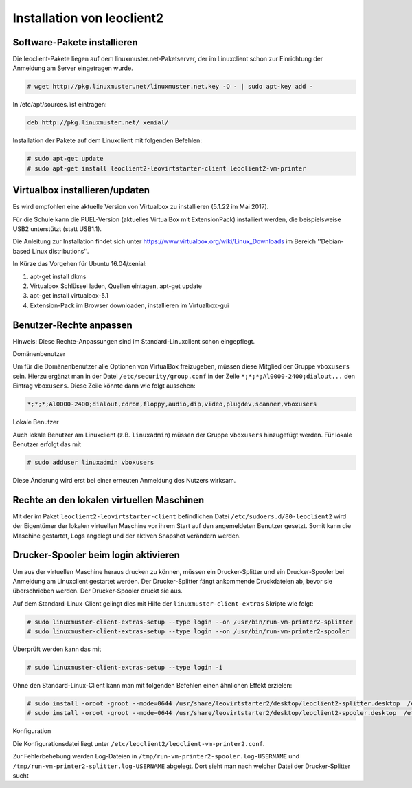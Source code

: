 Installation von leoclient2
===========================

Software-Pakete installieren
----------------------------

Die leoclient-Pakete liegen auf dem linuxmuster.net-Paketserver, der im Linuxclient schon zur Einrichtung der Anmeldung am Server eingetragen wurde.

.. code-block:: console

   # wget http://pkg.linuxmuster.net/linuxmuster.net.key -O - | sudo apt-key add -

In /etc/apt/sources.list eintragen:

.. code-block:: console

   deb http://pkg.linuxmuster.net/ xenial/ 
 
Installation der Pakete auf dem Linuxclient mit folgenden Befehlen:

.. code-block:: console

   # sudo apt-get update
   # sudo apt-get install leoclient2-leovirtstarter-client leoclient2-vm-printer
   
Virtualbox installieren/updaten
-------------------------------

Es wird empfohlen eine aktuelle Version von Virtualbox zu installieren
(5.1.22 im Mai 2017).
	  
Für die Schule kann die PUEL-Version (aktuelles VirtualBox mit
ExtensionPack) installiert werden, die beispielsweise USB2 unterstützt
(statt USB1.1).

Die Anleitung zur Installation findet sich unter
https://www.virtualbox.org/wiki/Linux_Downloads im Bereich
''Debian-based Linux distributions''.

In Kürze das Vorgehen für Ubuntu 16.04/xenial:

1. apt-get install dkms

2. Virtualbox Schlüssel laden, Quellen eintagen, apt-get update

3. apt-get install virtualbox-5.1

4. Extension-Pack im Browser downloaden, installieren im Virtualbox-gui


Benutzer-Rechte anpassen
------------------------

Hinweis: Diese Rechte-Anpassungen sind im Standard-Linuxclient schon eingepflegt.

Domänenbenutzer

Um für die Domänenbenutzer alle Optionen von VirtualBox freizugeben,
müssen diese Mitglied der Gruppe ``vboxusers`` sein. Hierzu ergänzt
man in der Datei ``/etc/security/group.conf`` in der Zeile
``*;*;*;Al0000-2400;dialout...`` den Eintrag ``vboxusers``. Diese
Zeile könnte dann wie folgt aussehen:

.. code-block:: console
   
   *;*;*;Al0000-2400;dialout,cdrom,floppy,audio,dip,video,plugdev,scanner,vboxusers

Lokale Benutzer
   
Auch lokale Benutzer am Linuxclient (z.B. ``linuxadmin``) müssen der
Gruppe ``vboxusers`` hinzugefügt werden. Für lokale Benutzer erfolgt
das mit

.. code-block:: console

   # sudo adduser linuxadmin vboxusers

Diese Änderung wird erst bei einer erneuten Anmeldung des Nutzers wirksam.

Rechte an den lokalen virtuellen Maschinen
------------------------------------------

Mit der im Paket ``leoclient2-leovirtstarter-client`` befindlichen
Datei ``/etc/sudoers.d/80-leoclient2`` wird der Eigentümer der lokalen
virtuellen Maschine vor ihrem Start auf den angemeldeten Benutzer
gesetzt. Somit kann die Maschine gestartet, Logs angelegt und der
aktiven Snapshot verändern werden.

Drucker-Spooler beim login aktivieren
-------------------------------------

Um aus der virtuellen Maschine heraus drucken zu können, müssen ein
Drucker-Splitter und ein Drucker-Spooler bei Anmeldung am Linuxclient
gestartet werden. Der Drucker-Splitter fängt ankommende Druckdateien
ab, bevor sie überschrieben werden. Der Drucker-Spooler druckt sie
aus.

Auf dem Standard-Linux-Client gelingt dies mit Hilfe der
``linuxmuster-client-extras`` Skripte wie folgt:

.. code-block:: console

   # sudo linuxmuster-client-extras-setup --type login --on /usr/bin/run-vm-printer2-splitter
   # sudo linuxmuster-client-extras-setup --type login --on /usr/bin/run-vm-printer2-spooler
   
Überprüft werden kann das mit

.. code-block:: console

   # sudo linuxmuster-client-extras-setup --type login -i

Ohne den Standard-Linux-Client kann man mit folgenden Befehlen einen
ähnlichen Effekt erzielen:

.. code-block:: console

   # sudo install -oroot -groot --mode=0644 /usr/share/leovirtstarter2/desktop/leoclient2-splitter.desktop  /etc/xdg/autostart
   # sudo install -oroot -groot --mode=0644 /usr/share/leovirtstarter2/desktop/leoclient2-spooler.desktop  /etc/xdg/autostart

Konfiguration

Die Konfigurationsdatei liegt unter
``/etc/leoclient2/leoclient-vm-printer2.conf``.

Zur Fehlerbehebung werden Log-Dateien in
``/tmp/run-vm-printer2-spooler.log-USERNAME`` und
``/tmp/run-vm-printer2-splitter.log-USERNAME`` abgelegt. Dort sieht
man nach welcher Datei der Drucker-Splitter sucht

